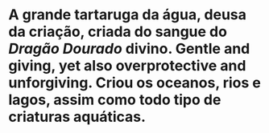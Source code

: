 :PROPERTIES:
:id: 60652aaf-fc0e-4308-80de-d3581baa45df
:END:
#+tags: Personagens, Deuses e Deusas

* A grande tartaruga da água, deusa da criação, criada do sangue do [[Dragão Dourado]] divino. Gentle and giving, yet also overprotective and unforgiving. Criou os oceanos, rios e lagos, assim como todo tipo de criaturas aquáticas.
